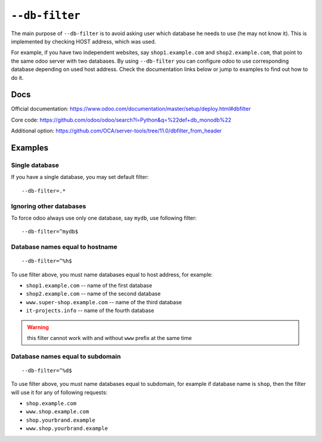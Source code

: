 =================
 ``--db-filter``
=================

The main purpose of ``--db-filter`` is to avoid asking user which database he needs to use (he may not know it). This is implemented by checking HOST address, which was used.

For example, if you have two independent websites, say ``shop1.example.com`` and ``shop2.example.com``, that point to the same odoo server with two databases. By using ``--db-filter``  you can configure odoo to use corresponding database depending on used host address. Check the documentation links below or jump to examples to find out how to do it.

Docs
====

Official documentation: https://www.odoo.com/documentation/master/setup/deploy.html#dbfilter

Core code: https://github.com/odoo/odoo/search?l=Python&q=%22def+db_monodb%22

Additional option: https://github.com/OCA/server-tools/tree/11.0/dbfilter_from_header

Examples
========

Single database
---------------

If you have a single database, you may set default filter::

    --db-filter=.*


Ignoring other databases
------------------------

To force odoo always use only one database, say ``mydb``, use following filter::

    --db-filter=^mydb$

Database names equal to hostname
--------------------------------
::

    --db-filter=^%h$

To use filter above, you must name databases equal to host address, for example:

* ``shop1.example.com`` -- name of the first database
* ``shop2.example.com`` -- name of the second database
* ``www.super-shop.example.com`` -- name of the third database
* ``it-projects.info`` -- name of the fourth database

.. warning:: this filter cannot work with and without ``www`` prefix at the same time

Database names equal to subdomain
---------------------------------
::

    --db-filter=^%d$

To use filter above, you must name databases equal to subdomain, for example if database name is ``shop``, then the filter will use it for any of following requests:

* ``shop.example.com``
* ``www.shop.example.com``
* ``shop.yourbrand.example``
* ``www.shop.yourbrand.example``
